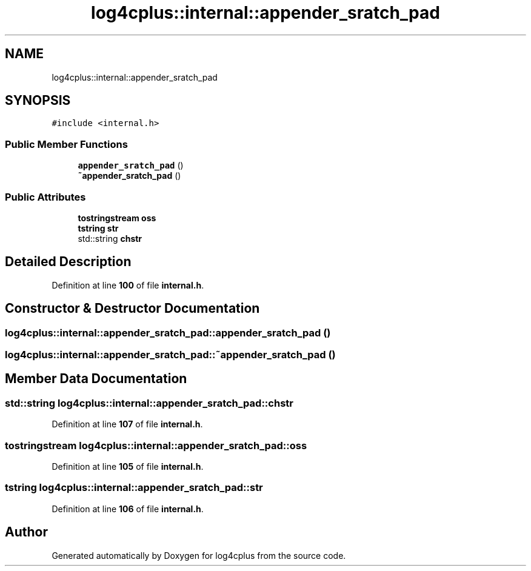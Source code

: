 .TH "log4cplus::internal::appender_sratch_pad" 3 "Fri Sep 20 2024" "Version 2.1.0" "log4cplus" \" -*- nroff -*-
.ad l
.nh
.SH NAME
log4cplus::internal::appender_sratch_pad
.SH SYNOPSIS
.br
.PP
.PP
\fC#include <internal\&.h>\fP
.SS "Public Member Functions"

.in +1c
.ti -1c
.RI "\fBappender_sratch_pad\fP ()"
.br
.ti -1c
.RI "\fB~appender_sratch_pad\fP ()"
.br
.in -1c
.SS "Public Attributes"

.in +1c
.ti -1c
.RI "\fBtostringstream\fP \fBoss\fP"
.br
.ti -1c
.RI "\fBtstring\fP \fBstr\fP"
.br
.ti -1c
.RI "std::string \fBchstr\fP"
.br
.in -1c
.SH "Detailed Description"
.PP 
Definition at line \fB100\fP of file \fBinternal\&.h\fP\&.
.SH "Constructor & Destructor Documentation"
.PP 
.SS "log4cplus::internal::appender_sratch_pad::appender_sratch_pad ()"

.SS "log4cplus::internal::appender_sratch_pad::~appender_sratch_pad ()"

.SH "Member Data Documentation"
.PP 
.SS "std::string log4cplus::internal::appender_sratch_pad::chstr"

.PP
Definition at line \fB107\fP of file \fBinternal\&.h\fP\&.
.SS "\fBtostringstream\fP log4cplus::internal::appender_sratch_pad::oss"

.PP
Definition at line \fB105\fP of file \fBinternal\&.h\fP\&.
.SS "\fBtstring\fP log4cplus::internal::appender_sratch_pad::str"

.PP
Definition at line \fB106\fP of file \fBinternal\&.h\fP\&.

.SH "Author"
.PP 
Generated automatically by Doxygen for log4cplus from the source code\&.
